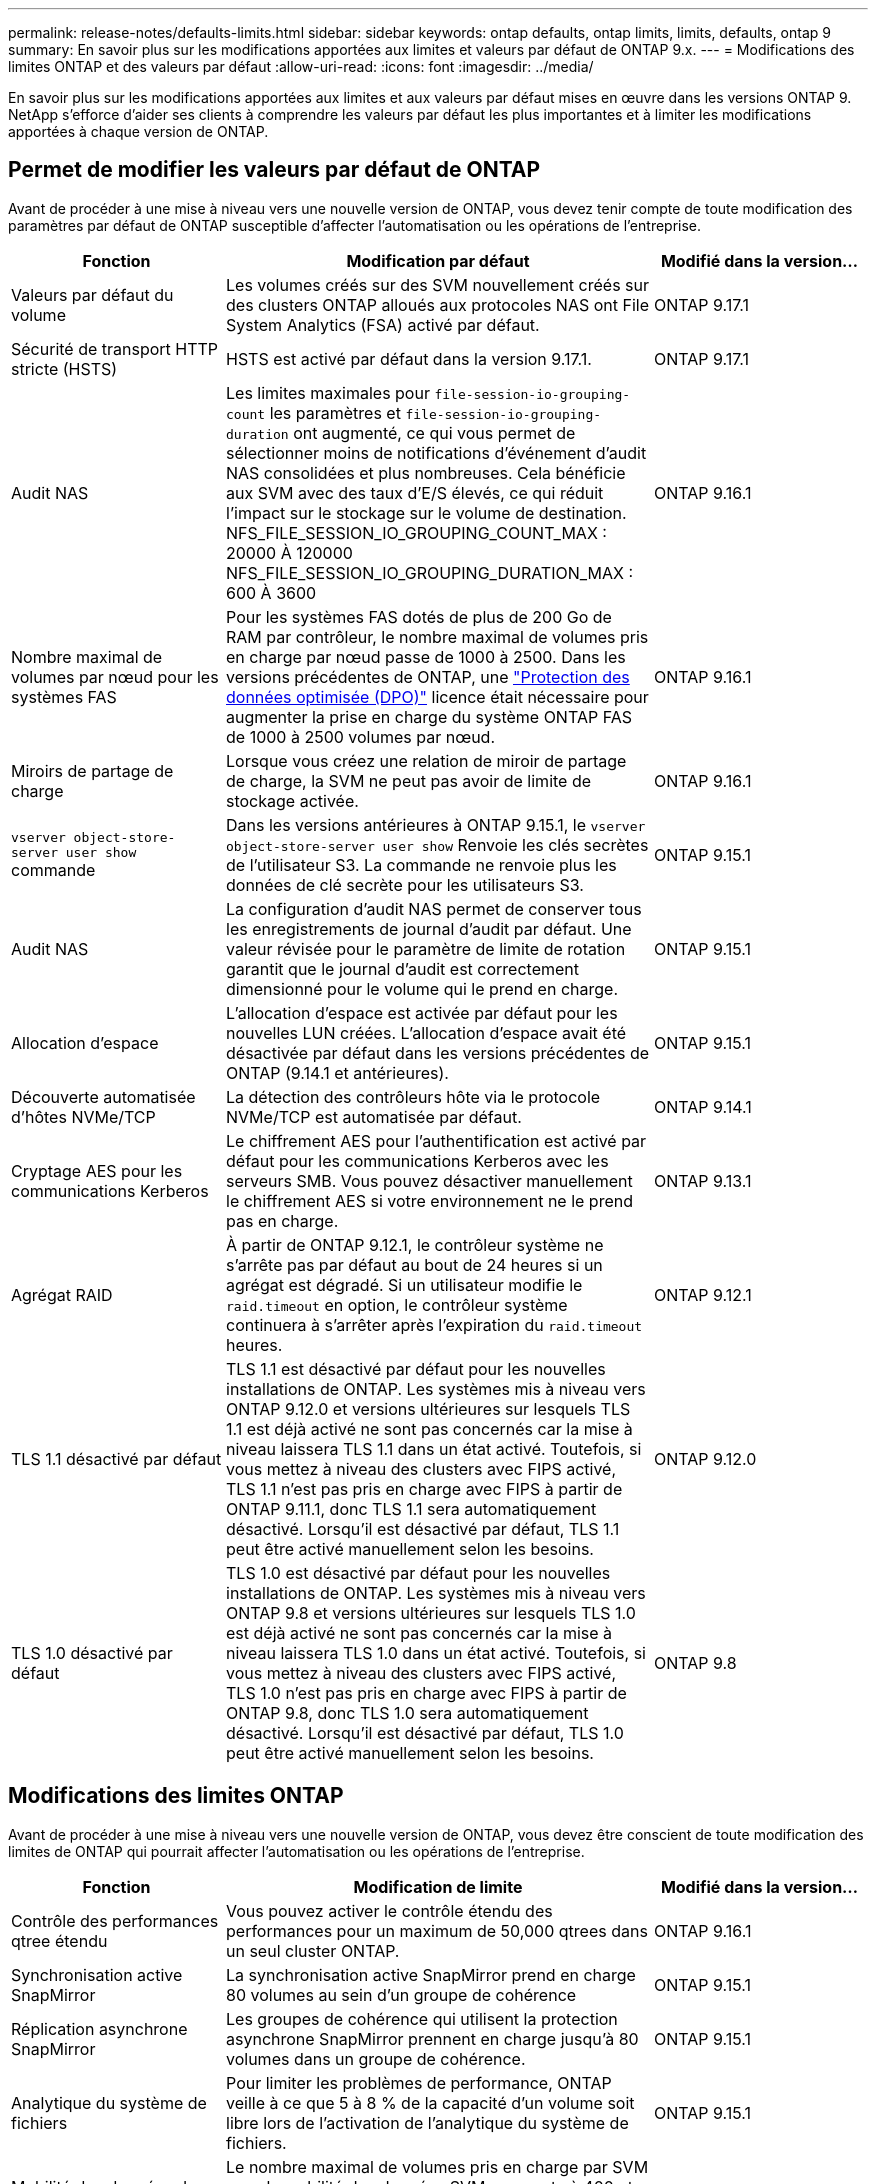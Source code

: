 ---
permalink: release-notes/defaults-limits.html 
sidebar: sidebar 
keywords: ontap defaults, ontap limits, limits, defaults, ontap 9 
summary: En savoir plus sur les modifications apportées aux limites et valeurs par défaut de ONTAP 9.x. 
---
= Modifications des limites ONTAP et des valeurs par défaut
:allow-uri-read: 
:icons: font
:imagesdir: ../media/


[role="lead"]
En savoir plus sur les modifications apportées aux limites et aux valeurs par défaut mises en œuvre dans les versions ONTAP 9. NetApp s'efforce d'aider ses clients à comprendre les valeurs par défaut les plus importantes et à limiter les modifications apportées à chaque version de ONTAP.



== Permet de modifier les valeurs par défaut de ONTAP

Avant de procéder à une mise à niveau vers une nouvelle version de ONTAP, vous devez tenir compte de toute modification des paramètres par défaut de ONTAP susceptible d'affecter l'automatisation ou les opérations de l'entreprise.

[cols="25%,50%,25%"]
|===
| Fonction | Modification par défaut | Modifié dans la version… 


| Valeurs par défaut du volume | Les volumes créés sur des SVM nouvellement créés sur des clusters ONTAP alloués aux protocoles NAS ont File System Analytics (FSA) activé par défaut. | ONTAP 9.17.1 


| Sécurité de transport HTTP stricte (HSTS) | HSTS est activé par défaut dans la version 9.17.1. | ONTAP 9.17.1 


| Audit NAS | Les limites maximales pour `file-session-io-grouping-count` les paramètres et `file-session-io-grouping-duration` ont augmenté, ce qui vous permet de sélectionner moins de notifications d'événement d'audit NAS consolidées et plus nombreuses. Cela bénéficie aux SVM avec des taux d'E/S élevés, ce qui réduit l'impact sur le stockage sur le volume de destination. NFS_FILE_SESSION_IO_GROUPING_COUNT_MAX : 20000 À 120000 NFS_FILE_SESSION_IO_GROUPING_DURATION_MAX : 600 À 3600 | ONTAP 9.16.1 


| Nombre maximal de volumes par nœud pour les systèmes FAS | Pour les systèmes FAS dotés de plus de 200 Go de RAM par contrôleur, le nombre maximal de volumes pris en charge par nœud passe de 1000 à 2500. Dans les versions précédentes de ONTAP, une link:../data-protection/dpo-systems-feature-enhancements-reference.html["Protection des données optimisée (DPO)"] licence était nécessaire pour augmenter la prise en charge du système ONTAP FAS de 1000 à 2500 volumes par nœud. | ONTAP 9.16.1 


| Miroirs de partage de charge | Lorsque vous créez une relation de miroir de partage de charge, la SVM ne peut pas avoir de limite de stockage activée. | ONTAP 9.16.1 


| `vserver object-store-server user show` commande | Dans les versions antérieures à ONTAP 9.15.1, le `vserver object-store-server user show` Renvoie les clés secrètes de l'utilisateur S3. La commande ne renvoie plus les données de clé secrète pour les utilisateurs S3. | ONTAP 9.15.1 


| Audit NAS | La configuration d'audit NAS permet de conserver tous les enregistrements de journal d'audit par défaut. Une valeur révisée pour le paramètre de limite de rotation garantit que le journal d'audit est correctement dimensionné pour le volume qui le prend en charge. | ONTAP 9.15.1 


| Allocation d'espace | L'allocation d'espace est activée par défaut pour les nouvelles LUN créées. L'allocation d'espace avait été désactivée par défaut dans les versions précédentes de ONTAP (9.14.1 et antérieures). | ONTAP 9.15.1 


| Découverte automatisée d'hôtes NVMe/TCP | La détection des contrôleurs hôte via le protocole NVMe/TCP est automatisée par défaut. | ONTAP 9.14.1 


| Cryptage AES pour les communications Kerberos | Le chiffrement AES pour l'authentification est activé par défaut pour les communications Kerberos avec les serveurs SMB. Vous pouvez désactiver manuellement le chiffrement AES si votre environnement ne le prend pas en charge. | ONTAP 9.13.1 


| Agrégat RAID | À partir de ONTAP 9.12.1, le contrôleur système ne s'arrête pas par défaut au bout de 24 heures si un agrégat est dégradé. Si un utilisateur modifie le `raid.timeout` en option, le contrôleur système continuera à s'arrêter après l'expiration du `raid.timeout` heures. | ONTAP 9.12.1 


| TLS 1.1 désactivé par défaut | TLS 1.1 est désactivé par défaut pour les nouvelles installations de ONTAP. Les systèmes mis à niveau vers ONTAP 9.12.0 et versions ultérieures sur lesquels TLS 1.1 est déjà activé ne sont pas concernés car la mise à niveau laissera TLS 1.1 dans un état activé. Toutefois, si vous mettez à niveau des clusters avec FIPS activé, TLS 1.1 n'est pas pris en charge avec FIPS à partir de ONTAP 9.11.1, donc TLS 1.1 sera automatiquement désactivé. Lorsqu'il est désactivé par défaut, TLS 1.1 peut être activé manuellement selon les besoins. | ONTAP 9.12.0 


| TLS 1.0 désactivé par défaut | TLS 1.0 est désactivé par défaut pour les nouvelles installations de ONTAP. Les systèmes mis à niveau vers ONTAP 9.8 et versions ultérieures sur lesquels TLS 1.0 est déjà activé ne sont pas concernés car la mise à niveau laissera TLS 1.0 dans un état activé. Toutefois, si vous mettez à niveau des clusters avec FIPS activé, TLS 1.0 n'est pas pris en charge avec FIPS à partir de ONTAP 9.8, donc TLS 1.0 sera automatiquement désactivé. Lorsqu'il est désactivé par défaut, TLS 1.0 peut être activé manuellement selon les besoins. | ONTAP 9.8 
|===


== Modifications des limites ONTAP

Avant de procéder à une mise à niveau vers une nouvelle version de ONTAP, vous devez être conscient de toute modification des limites de ONTAP qui pourrait affecter l'automatisation ou les opérations de l'entreprise.

[cols="25%,50%,25%"]
|===
| Fonction | Modification de limite | Modifié dans la version… 


| Contrôle des performances qtree étendu | Vous pouvez activer le contrôle étendu des performances pour un maximum de 50,000 qtrees dans un seul cluster ONTAP. | ONTAP 9.16.1 


| Synchronisation active SnapMirror | La synchronisation active SnapMirror prend en charge 80 volumes au sein d'un groupe de cohérence | ONTAP 9.15.1 


| Réplication asynchrone SnapMirror | Les groupes de cohérence qui utilisent la protection asynchrone SnapMirror prennent en charge jusqu'à 80 volumes dans un groupe de cohérence. | ONTAP 9.15.1 


| Analytique du système de fichiers | Pour limiter les problèmes de performance, ONTAP veille à ce que 5 à 8 % de la capacité d'un volume soit libre lors de l'activation de l'analytique du système de fichiers. | ONTAP 9.15.1 


| Mobilité des données des SVM | Le nombre maximal de volumes pris en charge par SVM avec la mobilité des données SVM augmente à 400 et le nombre de paires haute disponibilité prises en charge passe à 12. | ONTAP 9.14.1 


| Rééquilibrage FlexGroup | La taille minimale des fichiers configurables pour les opérations de rééquilibrage FlexGroup passe de 4 Ko à 20 Mo.  a| 
* ONTAP 9.14.1
* ONTAP 9.13.1P1
* ONTAP 9.12.1P10




| Taille maximale des volumes FlexVol et FlexGroup | La taille maximale des composants de volume FlexVol et FlexGroup pris en charge sur les plateformes AFF et FAS est passée de 100 To à 300 To. | ONTAP 9.12.1P2 


| Taille maximale de la LUN | La taille maximale de LUN prise en charge sur les plateformes AFF et FAS est passée de 16 To à 128 To. La taille maximale de LUN prise en charge dans les configurations SnapMirror (synchrone et asynchrone) est passée de 16 To à 128 To. | ONTAP 9.12.1P2 


| Taille maximale du volume FlexVol | La taille maximale du volume pris en charge sur les plateformes AFF et FAS est passée de 100 To à 300 To. La taille maximale du volume FlexVol pris en charge dans les configurations SnapMirror synchrones est passée de 100 To à 300 To. | ONTAP 9.12.1P2 


| Taille maximale du fichier | La taille maximale de fichier prise en charge pour les systèmes de fichiers NAS sur les plateformes AFF et FAS est passée de 16 To à 128 To. La taille maximale de fichier prise en charge dans les configurations SnapMirror synchrones est passée de 16 To à 128 To. | ONTAP 9.12.1P2 


| Limite de volume du cluster | Les contrôleurs peuvent mieux exploiter le processeur et la mémoire et augmenter le nombre maximal de volumes d'un cluster de 15,000 à 30,000. | ONTAP 9.12.1 


| Relations SVM-DR pour les volumes FlexVol | Pour les volumes FlexVol, le nombre maximal de relations SVM-DR est passé de 64 à 128 (128 SVM par cluster). | ONTAP 9.11.1 


| SnapMirror synchrone | Le nombre maximal d'opérations SnapMirror synchrones autorisées par paire haute disponibilité est passé de 200 à 400. | ONTAP 9.11.1 


| Volumes FlexVol NAS | La limite des clusters pour les volumes FlexVol NAS est passée de 12,000 à 15,000. | ONTAP 9.10.1 


| Volumes SAN FlexVol | La limite des clusters pour les volumes FlexVol SAN est passée de 12,000 à 15,000. | ONTAP 9.10.1 


| SVM-DR avec les volumes FlexGroup  a| 
* Un maximum de 32 relations SVM-DR est pris en charge avec les volumes FlexGroup.
* Le nombre maximum de volumes pris en charge par un seul SVM dans une relation SVM-DR est de 300, ce qui inclut le nombre de volumes FlexVol et de composants FlexGroup.
* Le nombre maximum de composants dans un FlexGroup ne peut pas dépasser 20.
* Les limites du volume SVM-DR sont de 500 par nœud, 1000 par cluster (y compris les volumes FlexVol et les composants FlexGroup).

| ONTAP 9.10.1 


| SVM avec audit activé | Le nombre maximal de SVM avec audit pris en charge dans un cluster est passé de 50 à 400. | ONTAP 9.9.1 


| SnapMirror synchrone | Le nombre maximal de terminaux SnapMirror synchrones pris en charge par paire haute disponibilité est passé de 80 à 160. | ONTAP 9.9.1 


| Topologie de FlexGroup SnapMirror | Les volumes FlexGroup prennent en charge au moins deux relations de type « éventail », par exemple, De A à B, De A à C. Tout comme les volumes FlexVol, la sortie FlexGroup prend en charge un maximum de 8 pieds en éventail et une cascade jusqu'à deux niveaux, par exemple, De A à B à C. | ONTAP 9.9.1 


| Transfert simultané SnapMirror | Le nombre maximal de transferts simultanés asynchrones au niveau des volumes est passé de 100 à 200. Les transferts SnapMirror de cloud à cloud sont passés de 32 à 200 sur les systèmes haut de gamme et de 6 à 20 transferts SnapMirror sur les systèmes bas de gamme. | ONTAP 9.8 


| La limite des volumes FlexVol | L'espace consommé par les volumes FlexVol est passé de 100 To à 300 To pour les plateformes ASA. | ONTAP 9.8 
|===